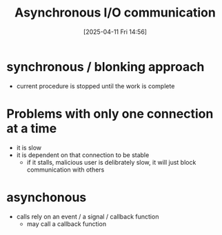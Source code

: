 :PROPERTIES:
:ID:       73718bca-3b14-4888-addf-984719c83c2f
:END:
#+title: Asynchronous I/O communication
#+date: [2025-04-11 Fri 14:56]
#+startup: overview

* synchronous / blonking approach
- current procedure is stopped until the work is complete

* Problems with only one connection at a time
- it is slow
- it is dependent on that connection to be stable
  - if it stalls, malicious user is delibrately slow, it will just block communication with others

* asynchonous
- calls rely on an event / a signal / callback function
  - may call a callback function
